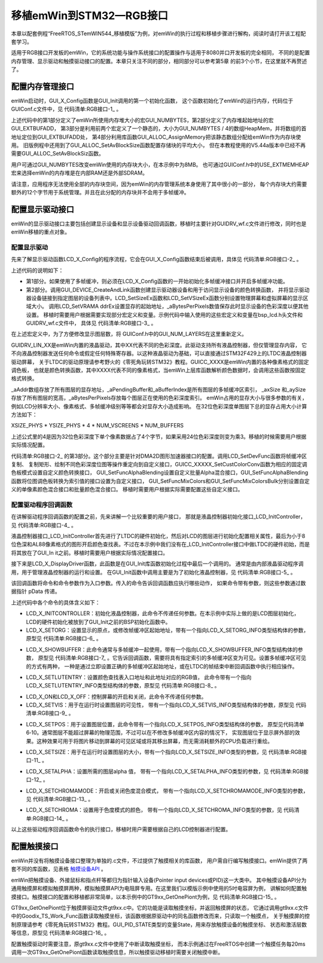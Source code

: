 .. vim: syntax=rst

移植emWin到STM32—RGB接口
==========================

本章以配套例程“FreeRTOS_STemWIN544_移植模版”为例，对emWin的执行过程和移植步骤进行解构，阅读时请打开该工程配套学习。

适用于RGB接口开发板的emWin，它的系统功能与操作系统接口的配置操作与适用于8080并口开发板的完全相同，
不同的是配置内存管理、显示驱动和触摸驱动接口的配置。本章只关注不同的部分，相同部分可以参考第5章 的前3个小节，在这里就不再赘述了。

配置内存管理接口
~~~~~~~~~~~~~~~~~~~~~~~~

emWin启动时，GUI_X_Config函数是GUI_Init调用的第一个初始化函数，
这个函数初始化了emWin的运行内存，代码位于GUIConf.c文件中，见 代码清单:RGB接口-1_ 。

.. code-block:: c
    :caption: 代码清单:RGB接口-1 GUIConf.c文件内容
    :name: 代码清单:RGB接口-1
    :linenos:

    #include "GUI.h"

    /*********************************************************************
    *
    *       Defines, configurable
    *
    **********************************************************************
    */
    /* 定义用于GUI的可用字节数 */
    #if USE_EXTMEMHEAP
    #define GUI_NUMBYTES   (1024 * 1024 * 8)    // x Byte               (1)
    #define GUI_EXTBUFADD  (0xD2000000-GUI_NUMBYTES)              (2)
                            //32MBSDRAM的最后8MB作为STemWIN动态内存
    #else
    #define GUI_NUMBYTES  (1024 * 110)    // x KByte
    #endif

    /*********************************************************************
    *
    *       Static data
    *
    **********************************************************************
    */
    #if USE_EXTMEMHEAP
    static U32 HeapMem[GUI_NUMBYTES / 4] __attribute__((at(GUI_EXTBUFADD)))
                                                    ;               (3)
    #else
    static U32 extMem[GUI_NUMBYTES / 4];
    #endif

    /*********************************************************************
    *
    *       Public code
    *
    **********************************************************************
    */
    /*********************************************************************
    *
    *       Get_ExtMemHeap
    *
    * Purpose:
    *   Allocate heap from external memory
    */
    #if USE_EXTMEMHEAP
    U32* Get_ExtMemHeap (void)
    {
        return HeapMem;
    }
    #endif

    /*********************************************************************
    *
    *       GUI_X_Config
    *
    * Purpose:
    *   Called during the initialization process in order to set up the
    *   available memory for the GUI.
    */
    void GUI_X_Config(void)
    {
    #ifdef USE_EXTMEMHEAP
        GUI_ALLOC_AssignMemory(HeapMem, GUI_NUMBYTES);                  (4)
    #else
        GUI_ALLOC_AssignMemory(extMem, GUI_NUMBYTES);
    #endif
    }


上述代码中的第1部分定义了emWin所使用内存堆大小的宏GUI_NUMBYTES，第2部分定义了内存堆起始地址的宏GUI_EXTBUFADD，
第3部分是利用前两个宏定义了一个静态的，大小为GUI_NUMBYTES / 4的数组HeapMem，并将数组的首地址定位到GUI_EXTBUFADD处，
第4部分利用库函数GUI_ALLOC_AssignMemory把该静态数组分配给emWin作为内存块使用。
旧版例程中还用到了GUI_ALLOC_SetAvBlockSize函数配置存储块的平均大小，
但在本教程使用的V5.44a版本中已经不再需要GUI_ALLOC_SetAvBlockSiz函数。

用户可通过GUI_NUMBYTES改变emWin使用的内存块大小，在本示例中为8MB。
也可通过GUIConf.h中的USE_EXTMEMHEAP宏来选择emWin的内存堆是在内部RAM还是外部SDRAM。

请注意，应用程序无法使用全部的内存块空间，因为emWin的内存管理系统本身使用了其中很小的一部分，
每个内存块大约需要额外的12个字节用于系统管理。并且在此分配的内存块并不会用于多帧缓冲。

配置显示驱动接口
~~~~~~~~~~~~~~~~~~~~~~~~

emWin的显示驱动接口主要包括创建显示设备和显示设备驱动回调函数，移植时主要针对GUIDRV_wf.c文件进行修改，同时也是emWin移植的重点对象。

配置显示驱动
^^^^^^^^^^^^^^^^^^

先来了解显示驱动函数LCD_X_Config的程序流程，它会在GUI_X_Config函数结束后被调用，具体见 代码清单:RGB接口-2_ 。

.. code-block:: c
    :caption: 代码清单:RGB接口-2 LCD_X_Config接口（GUIDRV_wf.c文件）
    :name: 代码清单:RGB接口-2
    :linenos:

    void LCD_X_Config(void)
    {
        int i;
        /* 如果使用了多帧缓冲则初始化多帧缓冲区 */
    #if (NUM_BUFFERS > 1)
        for (i = 0; i < GUI_NUM_LAYERS; i++) {
            GUI_MULTIBUF_ConfigEx(i, NUM_BUFFERS);
        }
    #endif
        /* 设置第一层的显示驱动程序和颜色转换 */
        GUI_DEVICE_CreateAndLink(DISPLAY_DRIVER_0, COLOR_CONVERSION_0, 0,
                                0);
        /* 设置第1层的尺寸大小 */
        LCD_SetSizeEx (0, XSIZE_0, YSIZE_0);
        LCD_SetVSizeEx(0, XSIZE_0, YSIZE_0 * NUM_VSCREENS);

        /* 如果使能多图层
        则设置第二层的显示驱动程序和颜色转换及尺寸
        */
    #if (GUI_NUM_LAYERS > 1)
        GUI_DEVICE_CreateAndLink(DISPLAY_DRIVER_1, COLOR_CONVERSION_1, 0,
                                1);
        LCD_SetSizeEx (1, XSIZE_1, YSIZE_1);
        LCD_SetVSizeEx(1, XSIZE_1, YSIZE_1 * NUM_VSCREENS);
    #endif

        for (i = 0; i < GUI_NUM_LAYERS; i++) {
            _aPendingBuffer[i] = -1;
            /* 设置显存地址 */
            LCD_SetVRAMAddrEx(i, (void *)(_aAddr[i]));
            /* 记住色彩深度以便进一步操作 */
            _aBytesPerPixels[i] = LCD_GetBitsPerPixelEx(i) >> 3;
            /* 把CopyBuffer和CopyRect操作重定向为自定义函数
            */
            LCD_SetDevFunc(i, LCD_DEVFUNC_COPYBUFFER, (void(*)(void))
                        _LCD_CopyBuffer);
            LCD_SetDevFunc(i, LCD_DEVFUNC_COPYRECT,   (void(*)(void))
                        _LCD_CopyRect);
            /* 使用DMA2D重定向16bpp以下位图的绘图函数 */
            if (_GetPixelformat(i) <= LTDC_Pixelformat_ARGB4444) {
                LCD_SetDevFunc(i, LCD_DEVFUNC_FILLRECT, (void(*)(void))
                            _LCD_FillRect);
                LCD_SetDevFunc(i, LCD_DEVFUNC_DRAWBMP_8BPP, (void(*)(void))
                            _LCD_DrawBitmap8bpp);
            }
            /* 使用DMA2D重定向16bpp位图的绘图函数 */
            if (_GetPixelformat(i) == LTDC_Pixelformat_RGB565) {
                LCD_SetDevFunc(i, LCD_DEVFUNC_DRAWBMP_16BPP, (void(*)(void)
                            )_LCD_DrawBitmap16bpp);
            }
            /* 使用DMA2D重定向32bpp位图的绘图函数 */
            if (_GetPixelformat(i) == LTDC_Pixelformat_ARGB8888) {
                LCD_SetDevFunc(i, LCD_DEVFUNC_DRAWBMP_32BPP, (void(*)(void)
                            )_LCD_DrawBitmap32bpp);
            }
            /* 重定向ARGB1555颜色转换函数 */
            GUICC_M1555I_SetCustColorConv(_Color2IndexBulk_M1555I_DMA2D,
                                        _Index2ColorBulk_M1555I_DMA2D);
            /* 重定向RGB565颜色转换函数 */
            GUICC_M565_SetCustColorConv  (_Color2IndexBulk_M565_DMA2D,
                                        _Index2ColorBulk_M565_DMA2D);
            /* 重定向ARGB4444颜色转换函数 */
            GUICC_M4444I_SetCustColorConv(_Color2IndexBulk_M4444I_DMA2D,
                                        _Index2ColorBulk_M4444I_DMA2D);
            /* 重定向RGB888颜色转换函数 */
            GUICC_M888_SetCustColorConv  (_Color2IndexBulk_M888_DMA2D,
                                        _Index2ColorBulk_M888_DMA2D);
            /* 重定向ARGB8888颜色转换函数 */
            GUICC_M8888I_SetCustColorConv(_Color2IndexBulk_M8888I_DMA2D,
                                        _Index2ColorBulk_M8888I_DMA2D);
            /* 使用DMA2D重定向批量Alpha混合函数 */
            GUI_SetFuncAlphaBlending(_DMA_AlphaBlendingBulk);
            /* 使用DMA2D重定向调色板转换为索引值的函数 */
            GUI_SetFuncGetpPalConvTable(_LCD_GetpPalConvTable);
            /* 使用DMA2D重定向单一颜色混合函数*/
            GUI_SetFuncMixColors(_DMA_MixColors);
            /* 使用DMA2D重定向批量颜色混合函数*/
            GUI_SetFuncMixColorsBulk(_LCD_MixColorsBulk);
            /* 使用DMA2D重定向16bpp色深内存设备绘制函数*/
            GUI_MEMDEV_SetDrawMemdev16bppFunc(_LCD_DrawMemdev16bpp);
            /* 使用DMA2D重定向Alpha绘图函数*/
            GUI_SetFuncDrawAlpha(_LCD_DrawMemdevAlpha,
                                _LCD_DrawBitmapAlpha);
        }
    }


上述代码的说明如下：

-  第1部分。如果使用了多帧缓冲，则必须在LCD_X_Config函数的一开始初始化多帧缓冲接口并开启多帧缓冲功能。

-  第2部分。调用GUI_DEVICE_CreateAndLink函数创建显示驱动器设备和用于访问显示设备的颜色转换函数，
   并将显示驱动器设备链接到指定图层的设备列表中。LCD_SetSizeEx函数和LCD_SetVSizeEx函数分别设置物理屏幕和虚拟屏幕的显示区域大小。
   调用LCD_SetVRAMA ddrEx设置显存的起始地址，_aBytesPerPixels数值保存此时显示设备的色彩深度以便其他设置。
   移植时需要用户根据需要实现部分宏定义和变量。示例代码中输入使用的这些宏定义和变量在bsp_lcd.h头文件和GUIDRV_wf.c文件中，
   具体见 代码清单:RGB接口-3_ 。

.. code-block:: c
    :caption: 代码清单:RGB接口-3 相关宏定义和变量 （bsp_lcd.h和GUIDRV_wf.c文件）
    :name: 代码清单:RGB接口-3
    :linenos:

    /** bsp_lcd.h文件 **/
    /* LCD Size (Width and Height) */
    #define  LCD_PIXEL_WIDTH        ((uint16_t)800)
    #define  LCD_PIXEL_HEIGHT       ((uint16_t)480)

    #define  LCD_FRAME_BUFFER       ((uint32_t)0xD0000000)

    /** GUIDRV_wf.c文件 **/
    //
    // Physical display size
    //
    #define XSIZE_PHYS LCD_PIXEL_WIDTH
    #define YSIZE_PHYS LCD_PIXEL_HEIGHT

    //
    // Buffers / VScreens
    //
    #define NUM_BUFFERS  3 // Number of multiple buffers to be used
    #define NUM_VSCREENS 1 // Number of virtual screens to be used

    //
    // BkColor shown if no layer is active
    //
    #define BK_COLOR GUI_DARKBLUE

    //
    // Redefine number of layers for this configuration file. Must be equal or less than in GUIConf.h!
    //
    #undef  GUI_NUM_LAYERS
    #define GUI_NUM_LAYERS 1

    /*********************************************************************
    *
    *       Color mode definitions
    */
    #define _CM_ARGB8888 1
    #define _CM_RGB888   2
    #define _CM_RGB565   3
    #define _CM_ARGB1555 4
    #define _CM_ARGB4444 5
    #define _CM_L8       6
    #define _CM_AL44     7
    #define _CM_AL88     8

    /*********************************************************************
    *
    *       Layer 0
    */
    //
    // Color mode layer 0
    //
    #define COLOR_MODE_0 _CM_RGB888
    //
    // Layer size
    //
    #define XSIZE_0 LCD_PIXEL_WIDTH
    #define YSIZE_0 LCD_PIXEL_HEIGHT

    /*********************************************************************
    *
    *       Automatic selection of driver and color conversion
    */
    #if   (COLOR_MODE_0 == _CM_ARGB8888)
    #define COLOR_CONVERSION_0 GUICC_M8888I
    #define DISPLAY_DRIVER_0   GUIDRV_LIN_32
    #elif (COLOR_MODE_0 == _CM_RGB888)
    #define COLOR_CONVERSION_0 GUICC_M888
    #define DISPLAY_DRIVER_0   GUIDRV_LIN_24
    #elif (COLOR_MODE_0 == _CM_RGB565)
    #define COLOR_CONVERSION_0 GUICC_M565
    #define DISPLAY_DRIVER_0   GUIDRV_LIN_16
    #elif (COLOR_MODE_0 == _CM_ARGB1555)
    #define COLOR_CONVERSION_0 GUICC_M1555I
    #define DISPLAY_DRIVER_0   GUIDRV_LIN_16
    #elif (COLOR_MODE_0 == _CM_ARGB4444)
    #define COLOR_CONVERSION_0 GUICC_M4444I
    #define DISPLAY_DRIVER_0   GUIDRV_LIN_16
    #elif (COLOR_MODE_0 == _CM_L8)
    #define COLOR_CONVERSION_0 GUICC_8666
    #define DISPLAY_DRIVER_0   GUIDRV_LIN_8
    #elif (COLOR_MODE_0 == _CM_AL44)
    #define COLOR_CONVERSION_0 GUICC_1616I
    #define DISPLAY_DRIVER_0   GUIDRV_LIN_8
    #elif (COLOR_MODE_0 == _CM_AL88)
    #define COLOR_CONVERSION_0 GUICC_88666I
    #define DISPLAY_DRIVER_0   GUIDRV_LIN_16
    #else
    #error Illegal color mode 0!
    #endif

    /** 变量定义 **/
    static LTDC_Layer_TypeDef * _apLayer[] = { LTDC_Layer1, LTDC_Layer2 };
    static const U32 _aAddr[] = { LCD_FRAME_BUFFER, LCD_FRAME_BUFFER +
                                XSIZE_PHYS * YSIZE_PHYS * sizeof(U32) *
                                NUM_VSCREENS * NUM_BUFFERS };
    static int _aPendingBuffer[GUI_NUM_LAYERS];
    static int _aBufferIndex[GUI_NUM_LAYERS];
    static int _axSize[GUI_NUM_LAYERS];
    static int _aySize[GUI_NUM_LAYERS];
    static int _aBytesPerPixels[GUI_NUM_LAYERS];


在上述宏定义中，为了方便修改显示图层数，将 GUIConf.h中的GUI_NUM_LAYERS在这里重新定义。

GUIDRV_LIN_XX是emWin内置的液晶驱动，其中XX代表不同的色彩深度。此驱动支持所有液晶控制器，但仅管理显存内容，
它不向液晶控制器发送任何命令或假定任何特殊寄存器。以这种液晶驱动为基础，可以直接通过STM32F429上的LTDC液晶控制器驱动屏幕，
关于LTDC的驱动原理请参考野火的《零死角玩转STM32》教程。GUICC_XXXX是emWin内置的各种像素格式的固定调色板，
也就是颜色转换函数，其中XXXX代表不同的像素格式，当emWin上层库函数解析颜色数据时，会调用这些函数按固定格式转换。

\_aAddr数组存放了所有图层的显存地址，_aPendingBuffer和_aBufferIndex是所有图层的多帧缓冲区索引，
_axSize 和_aySize 存放了所有图层的宽高，_aBytesPerPixels存放每个图层正在使用的色彩深度索引。
emWin占用的显存大小与很多参数的有关，例如LCD分辨率大小、像素格式、多帧缓冲级别等等都会对显存大小造成影响。
在32位色彩深度单图层下总的显存占用大小计算方法如下：

XSIZE_PHYS \* YSIZE_PHYS \* 4 \* NUM_VSCREENS \* NUM_BUFFERS

上述公式里的4是因为32位色彩深度下单个像素数据占了4个字节，如果采用24位色彩深度则变为乘3。移植的时候需要用户根据实际情况配置。

代码清单:RGB接口-2_ 的第3部分。这个部分主要是针对DMA2D图形加速器接口的配置。调用LCD_SetDevFunc函数将帧缓冲区复制、
复制矩形、绘制不同色彩深度位图等操作重定向到自定义接口，GUICC_XXXXX_SetCustColorConv函数为相应的固定调色板模式设置自定义颜色转换接口，
GUI_SetFuncAlphaBlending设置自定义批量Alpha混合接口，GUI_SetFuncAlphaBlending函数将位图调色板转换为索引值的接口设置为自定义接口，
GUI_SetFuncMixColors和GUI_SetFuncMixColorsBulk分别设置自定义的单像素颜色混合接口和批量颜色混合接口。
移植时需要用户根据实际需要配置这些自定义接口。

配置驱动程序回调函数
^^^^^^^^^^^^^^^^^^^^^^^^^^^^^^

在讲解驱动程序回调函数的配置之前，先来讲解一个比较重要的用户接口，
那就是液晶控制器初始化接口_LCD_InitController，见 代码清单:RGB接口-4_ 。

.. code-block:: c
    :caption: 代码清单:RGB接口-4 _LCD_InitController接口(GUIDRV_wf.c文件)
    :name: 代码清单:RGB接口-4
    :linenos:

    static void _LCD_InitController(int LayerIndex)
    {
        LTDC_Layer_InitTypeDef LTDC_Layer_InitStruct = {0};
        static int xSize, ySize, BytesPerLine, BitsPerPixel, i;
        static U32 Pixelformat, Color;
        static int Done;

        if (LayerIndex >= GUI_COUNTOF(_apLayer)) {
            return;
        }
        if (Done == 0) {
            Done = 1;

            //
            // 使能LTDC行中断
            //
            LTDC_ITConfig(LTDC_IER_LIE, ENABLE);
            NVIC_SetPriority(LTDC_IRQn, 0);
            NVIC_EnableIRQ(LTDC_IRQn);
            //
            // Enable DMA2D transfer complete interrupt
            //
            DMA2D_ITConfig(DMA2D_CR_TCIE, ENABLE);
            NVIC_SetPriority(DMA2D_IRQn, 0);
            NVIC_EnableIRQ(DMA2D_IRQn);
            //
            // Clear transfer complete interrupt flag
            //
            DMA2D->IFCR = (U32)DMA2D_IFSR_CTCIF;
        }
        //
        // 图层设置
        //
        xSize = LCD_GetXSizeEx(LayerIndex);
        ySize = LCD_GetYSizeEx(LayerIndex);

        /* 层窗口配置 */
        /* 配置本层的窗口边界，注意这些参数是包含HBP HSW VBP VSW的 */
        //一行的第一个起始像素，该成员值应用为 (LTDC_InitStruct.LTDC_AccumulatedHBP+1)的值
        LTDC_Layer_InitStruct.LTDC_HorizontalStart = HBP + HSW;
        //一行的最后一个像素，该成员值应用为 (LTDC_InitStruct.LTDC_AccumulatedActiveW)的值
        LTDC_Layer_InitStruct.LTDC_HorizontalStop = HSW+HBP+xSize-1;
        //一列的第一个起始像素，该成员值应用为 (LTDC_InitStruct.LTDC_AccumulatedVBP+1)的值
        LTDC_Layer_InitStruct.LTDC_VerticalStart =  VBP + VSW;
        //一列的最后一个像素，该成员值应用为 (LTDC_InitStruct.LTDC_AccumulatedActiveH)的值
        LTDC_Layer_InitStruct.LTDC_VerticalStop = VSW+VBP+ySize-1;
        //
        // 像素格式设置
        //
        Pixelformat = _GetPixelformat(LayerIndex);
        LTDC_Layer_InitStruct.LTDC_PixelFormat = Pixelformat;
        //
        // Alpha constant (255 totally opaque)
        //
        LTDC_Layer_InitStruct.LTDC_ConstantAlpha = 255;
        //
        // Default Color configuration (configure A, R, G, B component values)
        //
        LTDC_Layer_InitStruct.LTDC_DefaultColorBlue  = 0;
        LTDC_Layer_InitStruct.LTDC_DefaultColorGreen = 0;
        LTDC_Layer_InitStruct.LTDC_DefaultColorRed   = 0;
        LTDC_Layer_InitStruct.LTDC_DefaultColorAlpha = 0;
        //
        // Configure blending factors
        //
        BytesPerLine = _GetBytesPerLine(LayerIndex, xSize);
        LTDC_Layer_InitStruct.LTDC_BlendingFactor_1 = LTDC_BlendingFactor1_PAxCA;;
        LTDC_Layer_InitStruct.LTDC_BlendingFactor_2 = LTDC_BlendingFactor2_PAxCA;
        LTDC_Layer_InitStruct.LTDC_CFBLineLength    = BytesPerLine + 3;
        LTDC_Layer_InitStruct.LTDC_CFBPitch         = BytesPerLine;
        LTDC_Layer_InitStruct.LTDC_CFBLineNumber    = ySize;
        //
        // Input Address configuration
        //
        LTDC_Layer_InitStruct.LTDC_CFBStartAdress = _aAddr[LayerIndex];
        LTDC_LayerInit(_apLayer[LayerIndex], &LTDC_Layer_InitStruct);
        //
        // Enable LUT on demand
        //
        BitsPerPixel = LCD_GetBitsPerPixelEx(LayerIndex);
        if (BitsPerPixel <= 8) {
            //
            // Enable usage of LUT for all modes with <= 8bpp
            //
            _LTDC_LayerEnableLUT(_apLayer[LayerIndex], ENABLE);
        } else {
            //
            // Optional CLUT initialization for AL88 mode (16bpp)
            //
            if (_apColorConvAPI[LayerIndex] == GUICC_88666I) {
                _LTDC_LayerEnableLUT(_apLayer[LayerIndex], ENABLE);
                for (i = 0; i < 256; i++) {
                    Color = LCD_API_ColorConv_8666.pfIndex2Color(i);
                    _LTDC_SetLUTEntry(LayerIndex, Color, i);
                }
            }
        }
        //
        // Enable layer
        //
        LTDC_LayerCmd(_apLayer[LayerIndex], ENABLE);
        //
        // Reload configuration
        //
        LTDC_ReloadConfig(LTDC_SRCR_IMR);
    }


液晶控制器接口_LCD_InitController首先进行了LTDC的硬件初始化，然后对LCD的图层进行初始化配置相关属性，最后为小于8位色深和AL88像素格式的图形开启颜色查找表。不过在本示例中我们没有在_LCD_InitController接口中做LTDC的硬件初始，而是将其放在了GUI_In
it之前。移植时需要用户根据实际情况配置接口。

接下来是LCD_X_DisplayDriver函数，此函数是在GUI_Init库函数初始化过程中最后一个调用的。
通常是由内部液晶驱动程序调用，用于管理液晶控制器的运行和设置。
在GUI_Init函数中调用主要是为了初始化液晶控制器，见 代码清单:RGB接口-5_ 。

.. code-block:: c
    :caption: 代码清单:RGB接口-5 LCD_X_DisplayDriver函数（GUIDRV_wf.c文件）
    :name: 代码清单:RGB接口-5
    :linenos:

    int LCD_X_DisplayDriver(unsigned LayerIndex, unsigned Cmd, void *
                            pData)
    {
        int r = 0;

        switch (Cmd) {
        case LCD_X_INITCONTROLLER: {
            /* Called during the initialization process in order to set up
            the display controller and put it into operation. */
            _LCD_InitController(LayerIndex);
            break;
        }
        case LCD_X_SETORG: {
            /* Required for setting the display origin which is passed in
            the 'xPos' and 'yPos' element of p */
            LCD_X_SETORG_INFO * p;

            p = (LCD_X_SETORG_INFO *)pData;
            _apLayer[LayerIndex]->CFBAR = _aAddr[LayerIndex] + p->yPos *
                                        _axSize[LayerIndex] *
                                        _aBytesPerPixels[LayerIndex];
            LTDC_ReloadConfig(LTDC_SRCR_VBR); // Reload on next blanking period
            break;
        }
        case LCD_X_SHOWBUFFER: {
            /* Required if multiple buffers are used. The 'Index' element
            of p contains the buffer index. */
            LCD_X_SHOWBUFFER_INFO * p;

            p = (LCD_X_SHOWBUFFER_INFO *)pData;
            _aPendingBuffer[LayerIndex] = p->Index;
            break;
        }
        case LCD_X_SETLUTENTRY: {
            /* Required for setting a lookup table entry which is passed
            in the 'Pos' and 'Color' element of p */
            LCD_X_SETLUTENTRY_INFO * p;

            p = (LCD_X_SETLUTENTRY_INFO *)pData;
            _LTDC_SetLUTEntry(LayerIndex, p->Color, p->Pos);
            break;
        }
        case LCD_X_ON: {
            /* Required if the display controller should support switching
            on and off */
            _LCD_DisplayOn();
            break;
        }
        case LCD_X_OFF: {
            /* Required if the display controller should support switching
            on and off */
            _LCD_DisplayOff();
            break;
        }
        case LCD_X_SETVIS: {
            /* Required for setting the layer visibility which is passed
            in the 'OnOff' element of pData */
            LCD_X_SETVIS_INFO * p;

            p = (LCD_X_SETVIS_INFO *)pData;
            LTDC_LayerCmd(_apLayer[LayerIndex], p->OnOff ? ENABLE :
                        DISABLE);
            break;
        }
        case LCD_X_SETPOS: {
            /* Required for setting the layer position which is passed in
            the 'xPos' and 'yPos' element of pData */
            LCD_X_SETPOS_INFO * p;

            p = (LCD_X_SETPOS_INFO *)pData;
            _LTDC_SetLayerPos(LayerIndex, p->xPos, p->yPos);
            break;
        }
        case LCD_X_SETSIZE: {
            /* Required for setting the layer position which is passed in
            the 'xPos' and 'yPos' element of pData */
            LCD_X_SETSIZE_INFO * p;
            int xPos, yPos;

            GUI_GetLayerPosEx(LayerIndex, &xPos, &yPos);
            p = (LCD_X_SETSIZE_INFO *)pData;
            _axSize[LayerIndex] = p->xSize;
            _aySize[LayerIndex] = p->ySize;
            _LTDC_SetLayerPos(LayerIndex, xPos, yPos);
            break;
        }
        case LCD_X_SETALPHA: {
            /* Required for setting the alpha value which is passed in the
            'Alpha' element of pData */
            LCD_X_SETALPHA_INFO * p;

            p = (LCD_X_SETALPHA_INFO *)pData;
            _LTDC_SetLayerAlpha(LayerIndex, p->Alpha);
            break;
        }
        case LCD_X_SETCHROMAMODE: {
            /* Required for setting the chroma mode which is passed in the
            'ChromaMode' element of pData */
            LCD_X_SETCHROMAMODE_INFO * p;

            p = (LCD_X_SETCHROMAMODE_INFO *)pData;
            _LTDC_LayerEnableColorKeying(_apLayer[LayerIndex], (p->
                                        ChromaMode != 0) ? ENABLE :
                                        DISABLE);
            break;
        }
        case LCD_X_SETCHROMA: {
            /* Required for setting the chroma value which is passed in
            the 'ChromaMin' and 'ChromaMax' element of pData */
            LCD_X_SETCHROMA_INFO * p;
            U32 Color;

            p = (LCD_X_SETCHROMA_INFO *)pData;
            Color = ((p->ChromaMin & 0xFF0000) >> 16) | (p->ChromaMin &
                    0x00FF00) | ((p->ChromaMin & 0x0000FF) << 16);
            _apLayer[LayerIndex]->CKCR = Color;
            LTDC_ReloadConfig(LTDC_SRCR_VBR); // Reload on next blanking period
            break;
        }
        default:
            r = -1;
        }
        return r;


该回调函数将命令和命令参数作为入口参数。传入的命令告诉回调函数应执行哪些动作，
如果命令带有参数，则这些参数通过数据指针 pData 传递。

上述代码中各个命令的具体含义如下：

-  LCD_X_INITCONTROLLER：初始化液晶控制器，此命令不传递任何参数。在本示例中实际上做的是LCD图层初始化，
   LCD的硬件初始化被放到了GUI_Init之前的BSP初始化函数中。

-  LCD_X_SETORG：设置显示的原点，或修改帧缓冲区起始地址，带有一个指向LCD_X_SETORG_INFO类型结构体的参数，
   原型见 代码清单:RGB接口-6_ 。

.. code-block:: c
    :caption: 代码清单:RGB接口-6 LCD_X_SETORG_INFO原型
    :name: 代码清单:RGB接口-6
    :linenos:

    typedef struct {
        int xPos, yPos;
    } LCD_X_SETORG_INFO;


-  LCD_X_SHOWBUFFER：此命令通常与多帧缓冲一起使用，带有一个指向LCD_X_SHOWBUFFER_INFO类型结构体的参数，
   原型见 代码清单:RGB接口-7_ 。它告诉回调函数，需要将具有指定索引的多帧缓冲区变为可见。设置多帧缓冲区可见的方式有两种，
   一种是通过立即设置正确的多帧缓冲区起始地址，或在LTDC的帧结束中断回调函数中执行相应操作。

.. code-block:: c
    :caption: 代码清单:RGB接口-7 LCD_X_SHOWBUFFER_INFO原型
    :name: 代码清单:RGB接口-7
    :linenos:

    typedef struct {
        int Index;
    } LCD_X_SHOWBUFFER_INFO;


-  LCD_X_SETLUTENTRY：设置颜色查找表入口地址和此地址对应的RGB值，
   此命令带有一个指向LCD_X_SETLUTENTRY_INFO类型结构体的参数，原型见 代码清单:RGB接口-8_ 。

.. code-block:: c
    :caption: 代码清单:RGB接口-8 LCD_X_SETLUTENTRY_INFO原型
    :name: 代码清单:RGB接口-8
    :linenos:

    typedef struct {
        LCD_COLOR Color;
        U8 Pos;
    } LCD_X_SETLUTENTRY_INFO;



-  LCD_X_ON和LCD_X_OFF：控制屏幕的开启和关闭，此命令不传递任何参数。

-  LCD_X_SETVIS：用于在运行时设置图层的可见性，
   带有一个指向LCD_X_SETVIS_INFO类型结构体的参数，原型见 代码清单:RGB接口-9_ 。

.. code-block:: c
    :caption: 代码清单:RGB接口-9 LCD_X_SETVIS_INFO原型
    :name: 代码清单:RGB接口-9
    :linenos:

    typedef struct {
        int OnOff;
    } LCD_X_SETVIS_INFO;


-  LCD_X_SETPOS：用于设置图层位置，此命令带有一个指向LCD_X_SETPOS_INFO类型结构体的参数，
   原型见代码清单6‑10。通常图层不能超过屏幕的物理范围，不过可以在不修改多帧缓冲区内容的情况下，
   实现图层位于显示屏外部的效果。这种效果可用于将图片移动到屏幕的可见区域或将其移出屏幕，而无需消耗额外的CPU负载进行重绘。

.. code-block:: c
    :caption: 代码清单:RGB接口-10 LCD_X_SETPOS_INFO原型
    :name: 代码清单:RGB接口-10
    :linenos:

    typedef struct {
        int xPos, yPos;
        int xLen, yLen;
        int BytesPerPixel;
        U32 Off;
    } LCD_X_SETPOS_INFO;


-  LCD_X_SETSIZE：用于在运行时设置图层的大小，带有一个指向LCD_X_SETSIZE_INFO类型的参数，见 代码清单:RGB接口-11_ 。

.. code-block:: c
    :caption: 代码清单:RGB接口-11 LCD_X_SETSIZE_INFO原型
    :name: 代码清单:RGB接口-11
    :linenos:

    typedef struct {
        int xSize, ySize;
    } LCD_X_SETSIZE_INFO;


-  LCD_X_SETALPHA：设置所需的图层alpha 值，
   带有一个指向LCD_X_SETALPHA_INFO类型的参数，见 代码清单:RGB接口-12_ 。

.. code-block:: c
    :caption: 代码清单:RGB接口-12 LCD_X_SETALPHA_INFO原型
    :name: 代码清单:RGB接口-12
    :linenos:

    typedef struct {
        int Alpha;
    } LCD_X_SETALPHA_INFO;


-  LCD_X_SETCHROMAMODE：开启或关闭色度混合模式，
   带有一个指向LCD_X_SETCHROMAMODE_INFO类型的参数，见 代码清单:RGB接口-13_ 。

.. code-block:: c
    :caption: 代码清单:RGB接口-13 LCD_X_SETCHROMAMODE_INFO原型
    :name: 代码清单:RGB接口-13
    :linenos:

    typedef struct {
        int ChromaMode;
    } LCD_X_SETCHROMAMODE_INFO;


-  LCD_X_SETCHROMA：设置用于色度模式的颜色，
   带有一个指向LCD_X_SETCHROMA_INFO类型的参数，见 代码清单:RGB接口-14_ 。

.. code-block:: c
    :caption: 代码清单:RGB接口-14 LCD_X_SETCHROMA_INFO原型
    :name: 代码清单:RGB接口-14
    :linenos:

    typedef struct {
        LCD_COLOR ChromaMin;
        LCD_COLOR ChromaMax;
    } LCD_X_SETCHROMA_INFO;


以上这些驱动程序回调函数命令的执行接口，移植时用户需要根据自己的LCD控制器进行配置。

配置触摸接口
~~~~~~~~~~~~~~~~~~

emWin并没有将触摸设备接口整理为单独的.c文件，不过提供了触摸相关的库函数，
用户需自行编写触摸接口。emWin提供了两套不同的库函数，见表格 触摸设备API_ 。

.. image:: media/transplant_rgb/transp002.png
   :align: center
   :name: 触摸设备API
   :alt: 触摸设备API

emWin把触摸设备、外接鼠标和指点杆等都归为指针输入设备(Pointer input devices或PID)这一大类中。
其中触摸设备API分为通用触摸屏和模拟触摸屏两种，模拟触摸屏API为电阻屏专用。在这里我们以模版示例中使用的5吋电容屏为例，
讲解如何配置触摸接口。触摸接口的配置和移植都非常简单，以本示例中的GT9xx_GetOnePiont为例，见 代码清单:RGB接口-15_ 。

.. code-block:: c
    :caption: 代码清单:RGB接口-15 触摸接口移植（gt9xx.c文件）
    :name: 代码清单:RGB接口-15
    :linenos:

    void GT9xx_GetOnePiont(void)
    {
        GUI_PID_STATE State;
        GTP_DEBUG_FUNC();

        __disable_irq();

        Goodix_TS_Work_Func();

        __enable_irq();

        if ((pre_x==-1) || (pre_y==-1)) {
            State.x = -1;
            State.y = -1;
            State.Pressed = 0;
            State.Layer = 0;
            GUI_TOUCH_StoreStateEx(&State);
            return;
        }
        State.Pressed = 1;
        State.x = pre_x;
        State.y =pre_y;
        State.Layer = 0;
        GUI_TOUCH_StoreStateEx(&State);
    }


GT9xx_GetOnePiont位于触摸屏驱动文件gt9xx.c中。它的功能是读取触摸坐标，并返回触摸屏的状态，
它通过调用gt9xx.c文件中的Goodix_TS_Work_Func函数读取触摸坐标，该函数根据原驱动中的同名函数修改而来，只读取一个触摸点，
关于触摸屏的控制原理请参考《零死角玩转STM32》教程。GUI_PID_STATE类型的变量State，用来存放触摸设备的触摸坐标、
状态和激活层数等信息，原型见 代码清单:RGB接口-16_ 。

.. code-block:: c
    :caption: 代码清单:RGB接口-16 GUI_PID_STATE原型
    :name: 代码清单:RGB接口-16
    :linenos:

    typedef struct {
        int x,y;
        U8  Pressed;
        U8  Layer;
    } GUI_PID_STATE;


配置触摸驱动时需要注意，原gt9xx.c文件中使用了中断读取触摸坐标，
而本示例通过在FreeRTOS中创建一个触摸任务每20ms调用一次GT9xx_GetOnePiont函数读取触摸信息，所以触摸驱动移植时需要关闭触摸中断。
